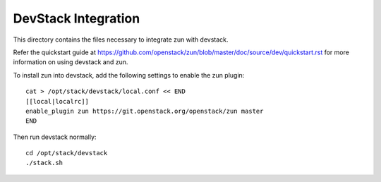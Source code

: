 ====================
DevStack Integration
====================

This directory contains the files necessary to integrate zun with devstack.

Refer the quickstart guide at
https://github.com/openstack/zun/blob/master/doc/source/dev/quickstart.rst
for more information on using devstack and zun.

To install zun into devstack, add the following settings to enable the
zun plugin::

     cat > /opt/stack/devstack/local.conf << END
     [[local|localrc]]
     enable_plugin zun https://git.openstack.org/openstack/zun master
     END

Then run devstack normally::

    cd /opt/stack/devstack
    ./stack.sh
